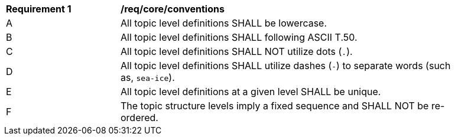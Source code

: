 [[req_core_conventions]]
[width="90%",cols="2,6a"]
|===
^|*Requirement {counter:req-id}* |*/req/core/conventions*
^|A |All topic level definitions SHALL be lowercase.
^|B |All topic level definitions SHALL following ASCII T.50.
^|C |All topic level definitions SHALL NOT utilize dots (``.``).
^|D |All topic level definitions SHALL utilize dashes (``-``) to separate words (such as, ``sea-ice``).
^|E |All topic level definitions at a given level SHALL be unique.
^|F |The topic structure levels imply a fixed sequence and SHALL NOT be re-ordered.
|===
